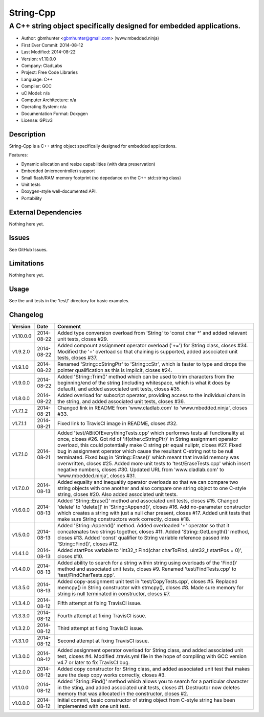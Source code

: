 ============
String-Cpp
============

---------------------------------------------------------------------------------
A C++ string object specifically designed for embedded applications.
---------------------------------------------------------------------------------

.. image:: https://api.travis-ci.org/mbedded-ninja/String-Cpp.png?branch=master   
	:target: https://travis-ci.org/mbedded-ninja/String-Cpp

- Author: gbmhunter <gbmhunter@gmail.com> (www.mbedded.ninja)
- First Ever Commit: 2014-08-12
- Last Modified: 2014-08-22
- Version: v1.10.0.0
- Company: CladLabs
- Project: Free Code Libraries
- Language: C++
- Compiler: GCC	
- uC Model: n/a
- Computer Architecture: n/a
- Operating System: n/a
- Documentation Format: Doxygen
- License: GPLv3

Description
===========

String-Cpp is a C++ string object specifically designed for embedded applications.

Features:

- Dynamic allocation and resize capabilities (with data preservation)
- Embedded (microcontroller) support
- Small flash/RAM memory footprint (no depedance on the C++ std::string class)
- Unit tests
- Doxygen-style well-documented API.
- Portability

External Dependencies
=====================

Nothing here yet.

Issues
======

See GitHub Issues.

Limitations
===========

Nothing here yet.

Usage
=====

See the unit tests in the 'test/' directory for basic examples.
	
Changelog
=========

========= ========== ===================================================================================================
Version   Date       Comment
========= ========== ===================================================================================================
v1.10.0.0 2014-08-22 Added type conversion overload from 'String' to 'const char *' and added relevant unit tests, closes #29.
v1.9.2.0  2014-08-22 Added compount assignment operator overload ('+=') for String class, closes #34. Modified the '+' overload so that chaining is supported, added associated unit tests, closes #37.
v1.9.1.0  2014-08-22 Renamed 'String::cStringPtr' to 'String::cStr', which is faster to type and drops the pointer qualification as this is implicit, closes #24.
v1.9.0.0  2014-08-22 Added 'String::Trim()' method which can be used to trim characters from the beginning/end of the string (including whitespace, which is what it does by default), and added associated unit tests, closes #35.
v1.8.0.0  2014-08-22 Added overload for subscript operator, providing access to the individual chars in the string, and added associated unit tests, closes #36.
v1.7.1.2  2014-08-21 Changed link in README from 'www.cladlab.com' to 'www.mbedded.ninja', closes #33.
v1.7.1.1  2014-08-21 Fixed link to TravisCI image in README, closes #32.
v1.7.1.0  2014-08-21 Added 'test/ABitOfEverythingTests.cpp' which performes tests all functionality at once, closes #26. Got rid of 'if(other.cStringPtr)' in String assignment operator overload, this could potentially make C string ptr equal nullptr, closes #27. Fixed bug in assignment operator which cause the resultant C-string not to be null terminated. Fixed bug in 'String::Erase()' which meant that invalid memory was overwritten, closes #25. Added more unit tests to 'test/EraseTests.cpp' which insert negative numbers, closes #30. Updated URL from 'www.cladlab.com' to 'www.mbedded.ninja', closes #31.
v1.7.0.0  2014-08-13 Added equality and inequaltiy operator overloads so that we can compare two string objects with one another and also compare one string object to one C-style string, closes #20. Also added associated unit tests.
v1.6.0.0  2014-08-13 Added 'String::Erase()' method and associated unit tests, closes #15. Changed 'delete' to 'delete[]' in 'String::Append()', closes #16. Add no-parameter constructor which creates a string with just a null char present, closes #17. Added unit tests that make sure String constructors work correctly, closes #18.
v1.5.0.0  2014-08-13 Added 'String::Append()' method. Added overloaded '+' operator so that it concatenates two strings together, closes #11. Added 'String::GetLength()' method, closes #13. Added 'const' qualifier to String variable reference passed into 'String::Find()', closes #12.
v1.4.1.0  2014-08-13 Added startPos variable to 'int32_t Find(char charToFind, uint32_t startPos = 0)', closes #10.
v1.4.0.0  2014-08-13 Added ability to search for a string within string using overloads of the 'Find()' method and associated unit tests, closes #9. Renamed 'test/FindTests.cpp' to 'test/FindCharTests.cpp'. 
v1.3.5.0  2014-08-13 Added copy-assignment unit test in 'test/CopyTests.cpp', closes #5. Replaced memcpy() in String constructor with strncpy(), closes #8. Made sure memory for string is null terminated in constructor, closes #7.
v1.3.4.0  2014-08-12 Fifth attempt at fixing TravisCI issue.
v1.3.3.0  2014-08-12 Fourth attempt at fixing TravisCI issue.
v1.3.2.0  2014-08-12 Third attempt at fixing TravisCI issue.
v1.3.1.0  2014-08-12 Second attempt at fixing TravisCI issue.
v1.3.0.0  2014-08-12 Added assignment operator overload for String class, and added associated unit test, closes #4. Modified .travis.yml file in the hope of compiling with GCC version v4.7 or later to fix TravisCI bug.
v1.2.0.0  2014-08-12 Added copy constructor for String class, and added associated unit test that makes sure the deep copy works correctly, closes #3.
v1.1.0.0  2014-08-12 Added 'String::Find()' method which allows you to search for a particular character in the sting, and added associated unit tests, closes #1. Destructor now deletes memory that was allocated in the constructor, closes #2.
v1.0.0.0  2014-08-12 Initial commit, basic constructor of string object from C-style string has been implemented with one unit test.
========= ========== ===================================================================================================